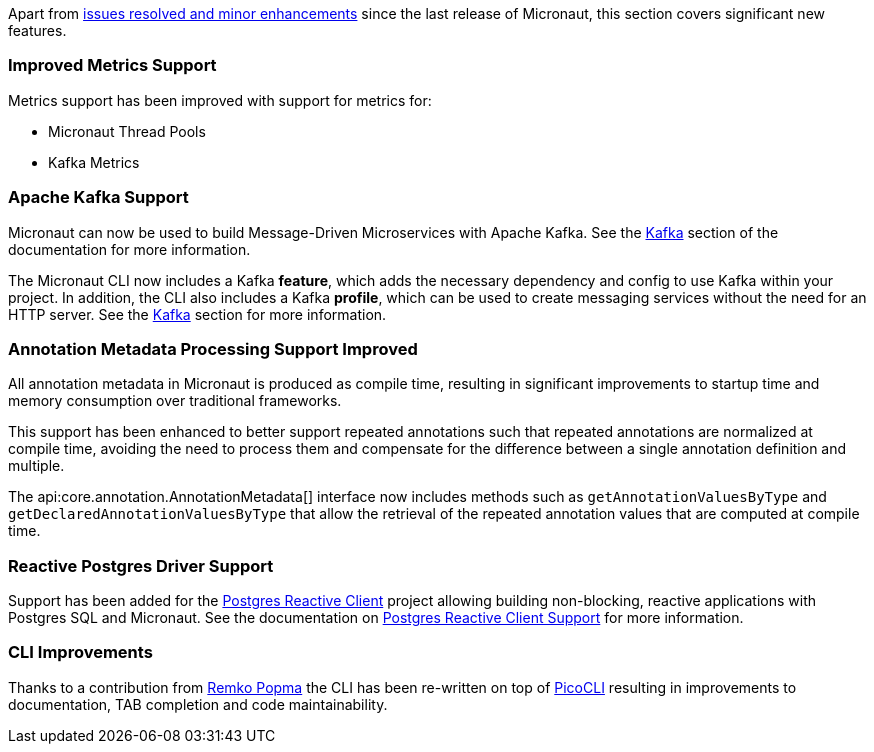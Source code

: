 Apart from https://github.com/micronaut-projects/micronaut-core/milestone/3?closed=1[issues resolved and minor enhancements] since the last release of Micronaut, this section covers significant new features.

=== Improved Metrics Support

Metrics support has been improved with support for metrics for:

* Micronaut Thread Pools
* Kafka Metrics

=== Apache Kafka Support

Micronaut can now be used to build Message-Driven Microservices with Apache Kafka. See the <<kafka, Kafka>> section of the documentation for more information.

The Micronaut CLI now includes a Kafka *feature*, which adds the necessary dependency and config to use Kafka within your project. In addition, the CLI also includes a Kafka *profile*, which can be used to create messaging services without the need for an HTTP server. See the <<kafkaCli, Kafka>> section for more information.

=== Annotation Metadata Processing Support Improved

All annotation metadata in Micronaut is produced as compile time, resulting in significant improvements to startup time and memory consumption over traditional frameworks.

This support has been enhanced to better support repeated annotations such that repeated annotations are normalized at compile time, avoiding the need to process them and compensate for the difference between a single annotation definition and multiple.

The api:core.annotation.AnnotationMetadata[] interface now includes methods such as `getAnnotationValuesByType` and `getDeclaredAnnotationValuesByType` that allow the retrieval of the repeated annotation values that are computed at compile time.

=== Reactive Postgres Driver Support

Support has been added for the https://github.com/reactiverse/reactive-pg-client[Postgres Reactive Client] project allowing building non-blocking, reactive applications with Postgres SQL and Micronaut. See the documentation on <<postgresSupport, Postgres Reactive Client Support>> for more information.

=== CLI Improvements

Thanks to a contribution from https://github.com/remkop[Remko Popma] the CLI has been re-written on top of https://github.com/remkop/picocli[PicoCLI] resulting in improvements to documentation, TAB completion and code maintainability.
